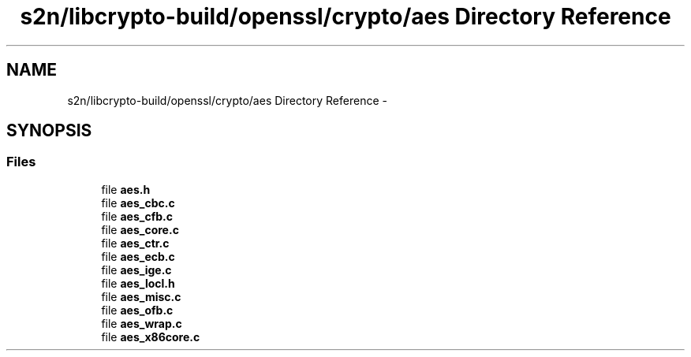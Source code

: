 .TH "s2n/libcrypto-build/openssl/crypto/aes Directory Reference" 3 "Thu Jun 30 2016" "s2n-openssl-doxygen" \" -*- nroff -*-
.ad l
.nh
.SH NAME
s2n/libcrypto-build/openssl/crypto/aes Directory Reference \- 
.SH SYNOPSIS
.br
.PP
.SS "Files"

.in +1c
.ti -1c
.RI "file \fBaes\&.h\fP"
.br
.ti -1c
.RI "file \fBaes_cbc\&.c\fP"
.br
.ti -1c
.RI "file \fBaes_cfb\&.c\fP"
.br
.ti -1c
.RI "file \fBaes_core\&.c\fP"
.br
.ti -1c
.RI "file \fBaes_ctr\&.c\fP"
.br
.ti -1c
.RI "file \fBaes_ecb\&.c\fP"
.br
.ti -1c
.RI "file \fBaes_ige\&.c\fP"
.br
.ti -1c
.RI "file \fBaes_locl\&.h\fP"
.br
.ti -1c
.RI "file \fBaes_misc\&.c\fP"
.br
.ti -1c
.RI "file \fBaes_ofb\&.c\fP"
.br
.ti -1c
.RI "file \fBaes_wrap\&.c\fP"
.br
.ti -1c
.RI "file \fBaes_x86core\&.c\fP"
.br
.in -1c
